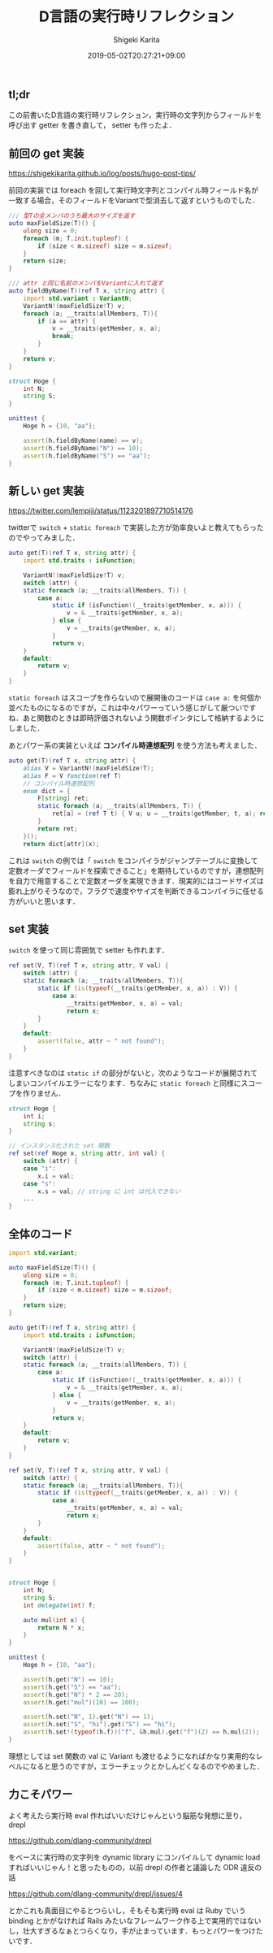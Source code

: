 #+title: D言語の実行時リフレクション
#+summary:
#+categories: Programming
#+tags: D
#+draft: false
#+date: 2019-05-02T20:27:21+09:00
#+author: Shigeki Karita
#+isCJKLanguage: true
#+markup: org
#+toc: false

** tl;dr

この前書いたD言語の実行時リフレクション，実行時の文字列からフィールドを呼び出す getter を書き直して， setter も作ったよ．

** 前回の get 実装

[[https://shigekikarita.github.io/log/posts/hugo-post-tips/]]

前回の実装では foreach を回して実行時文字列とコンパイル時フィールド名が一致する場合，そのフィールドをVariantで型消去して返すというものでした．

#+BEGIN_SRC d
/// 型Tの全メンバのうち最大のサイズを返す
auto maxFieldSize(T)() {
    ulong size = 0;
    foreach (m; T.init.tupleof) {
        if (size < m.sizeof) size = m.sizeof;
    }
    return size;
}

/// attr と同じ名前のメンバをVariantに入れて返す
auto fieldByName(T)(ref T x, string attr) {
    import std.variant : VariantN;
    VariantN!(maxFieldSize!T) v;
    foreach (a; __traits(allMembers, T)){ 
        if (a == attr) {
            v = __traits(getMember, x, a);
            break;
        }
    }
    return v;
}

struct Hoge {
	int N;
    string S;
}

unittest {
    Hoge h = {10, "aa"};

    assert(h.fieldByName(name) == v);
    assert(h.fieldByName("N") == 10);
    assert(h.fieldByName("S") == "aa");
}

#+END_SRC

** 新しい get 実装

[[https://twitter.com/lempiji/status/1123201897710514176]]

twitterで ~switch~ + ~static foreach~ で実装した方が効率良いよと教えてもらったのでやってみました．
#+BEGIN_SRC d
auto get(T)(ref T x, string attr) {
    import std.traits : isFunction;

    VariantN!(maxFieldSize!T) v;
    switch (attr) {
    static foreach (a; __traits(allMembers, T)) {
        case a:
            static if (isFunction!(__traits(getMember, x, a))) {
                v = & __traits(getMember, x, a);
            } else {
                v = __traits(getMember, x, a);
            }
            return v;
    }
    default:
        return v;
    }
}
#+END_SRC
~static foreach~ はスコープを作らないので展開後のコードは ~case a:~  を何個か並べたものになるのですが，これは中々パワーっていう感じがして厳ついですね．あと関数のときは即時評価されないよう関数ポインタにして格納するようにしました．

あとパワー系の実装といえば *コンパイル時連想配列* を使う方法も考えました．
#+BEGIN_SRC d
auto get(T)(ref T x, string attr) {
    alias V = VariantN!(maxFieldSize!T);
    alias F = V function(ref T)
    // コンパイル時連想配列
    enum dict = {
        F[string] ret;
        static foreach (a; __traits(allMembers, T)) {
            ret[a] = (ref T t) { V u; u = __traits(getMember, t, a); return u; };
        }
        return ret;
    }();
    return dict[attr](x);
#+END_SRC

これは ~switch~ の例では「 ~switch~ をコンパイラがジャンプテーブルに変換して定数オーダでフィールドを探索できること」を期待しているのですが，連想配列を自力で用意することで定数オーダを実現できます．現実的にはコードサイズは膨れ上がりそうなので，フラグで速度やサイズを判断できるコンパイラに任せる方がいいと思います．

** set 実装

~switch~ を使って同じ雰囲気で setter も作れます．
#+BEGIN_SRC d
ref set(V, T)(ref T x, string attr, V val) {
    switch (attr) {
    static foreach (a; __traits(allMembers, T)){
        static if (is(typeof(__traits(getMember, x, a)) : V)) {
            case a:
                __traits(getMember, x, a) = val;
                return x;
        }
    }
    default:
        assert(false, attr ~ " not found");
    }
}
#+END_SRC
注意すべきなのは ~static if~ の部分がないと，次のようなコードが展開されてしまいコンパイルエラーになります．ちなみに ~static foreach~ と同様にスコープを作りません．
#+BEGIN_SRC d
struct Hoge {
    int i;
    string s;
}

// インスタンス化された set 関数
ref set(ref Hoge x, string attr, int val) {
    switch (attr) {
    case "i":
        x.i = val;
    case "s":
        x.s = val; // string に int は代入できない
    ...
}
#+END_SRC


** 全体のコード

#+BEGIN_SRC d
import std.variant;

auto maxFieldSize(T)() {
    ulong size = 0;
    foreach (m; T.init.tupleof) {
        if (size < m.sizeof) size = m.sizeof;
    }
    return size;
}

auto get(T)(ref T x, string attr) {
    import std.traits : isFunction;

    VariantN!(maxFieldSize!T) v;
    switch (attr) {
    static foreach (a; __traits(allMembers, T)) {
        case a:
            static if (isFunction!(__traits(getMember, x, a))) {
                v = & __traits(getMember, x, a);
            } else {
                v = __traits(getMember, x, a);
            }
            return v;
    }
    default:
        return v;
    }
}

ref set(V, T)(ref T x, string attr, V val) {
    switch (attr) {
    static foreach (a; __traits(allMembers, T)){
        static if (is(typeof(__traits(getMember, x, a)) : V)) {
            case a:
                __traits(getMember, x, a) = val;
                return x;
        }
    }
    default:
        assert(false, attr ~ " not found");
    }
}


struct Hoge {
	int N;
    string S;
    int delegate(int) f;

    auto mul(int x) {
        return N * x;
    }
}

unittest {
    Hoge h = {10, "aa"};

    assert(h.get("N") == 10);
    assert(h.get("S") == "aa");
    assert(h.get("N") * 2 == 20);
    assert(h.get("mul")(10) == 100);

    assert(h.set("N", 1).get("N") == 1);
    assert(h.set("S", "hi").get("S") == "hi");
    assert(h.set!(typeof(h.f))("f", &h.mul).get("f")(2) == h.mul(2));
}
#+END_SRC
理想としては set 関数の val に Variant も渡せるようになればかなり実用的なレベルになると思うのですが，エラーチェックとかしんどくなるのでやめました．

** 力こそパワー

よく考えたら実行時 eval 作ればいいだけじゃんという脳筋な発想に至り， drepl

[[https://github.com/dlang-community/drepl]]

をベースに実行時の文字列を dynamic library にコンパイルして dynamic load すればいいじゃん！と思ったものの，以前 drepl の作者と議論した ODR 違反の話

[[https://github.com/dlang-community/drepl/issues/4]]

とかこれも真面目にやるとつらいし，そもそも実行時 eval は Ruby でいう binding とかがなければ Rails みたいなフレームワーク作る上で実用的ではないし，壮大すぎるなぁとつらくなり，手が止まっています．もっとパワーをつけたいです．
